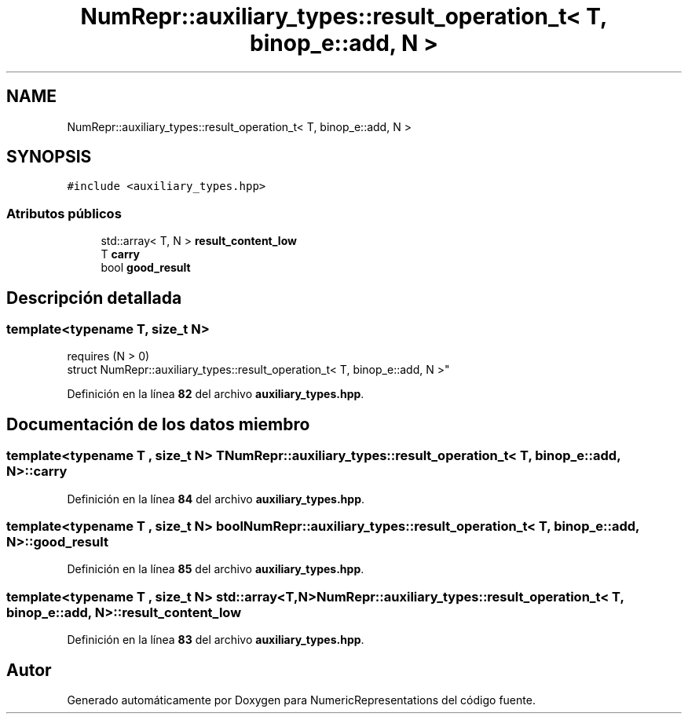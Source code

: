 .TH "NumRepr::auxiliary_types::result_operation_t< T, binop_e::add, N >" 3 "Lunes, 2 de Enero de 2023" "NumericRepresentations" \" -*- nroff -*-
.ad l
.nh
.SH NAME
NumRepr::auxiliary_types::result_operation_t< T, binop_e::add, N >
.SH SYNOPSIS
.br
.PP
.PP
\fC#include <auxiliary_types\&.hpp>\fP
.SS "Atributos públicos"

.in +1c
.ti -1c
.RI "std::array< T, N > \fBresult_content_low\fP"
.br
.ti -1c
.RI "T \fBcarry\fP"
.br
.ti -1c
.RI "bool \fBgood_result\fP"
.br
.in -1c
.SH "Descripción detallada"
.PP 

.SS "template<typename T, \fBsize_t\fP N>
.br
requires (N > 0)
.br
struct NumRepr::auxiliary_types::result_operation_t< T, binop_e::add, N >"
.PP
Definición en la línea \fB82\fP del archivo \fBauxiliary_types\&.hpp\fP\&.
.SH "Documentación de los datos miembro"
.PP 
.SS "template<typename T , \fBsize_t\fP N> T \fBNumRepr::auxiliary_types::result_operation_t\fP< T, \fBbinop_e::add\fP, N >::carry"

.PP
Definición en la línea \fB84\fP del archivo \fBauxiliary_types\&.hpp\fP\&.
.SS "template<typename T , \fBsize_t\fP N> bool \fBNumRepr::auxiliary_types::result_operation_t\fP< T, \fBbinop_e::add\fP, N >::good_result"

.PP
Definición en la línea \fB85\fP del archivo \fBauxiliary_types\&.hpp\fP\&.
.SS "template<typename T , \fBsize_t\fP N> std::array<T,N> \fBNumRepr::auxiliary_types::result_operation_t\fP< T, \fBbinop_e::add\fP, N >::result_content_low"

.PP
Definición en la línea \fB83\fP del archivo \fBauxiliary_types\&.hpp\fP\&.

.SH "Autor"
.PP 
Generado automáticamente por Doxygen para NumericRepresentations del código fuente\&.
